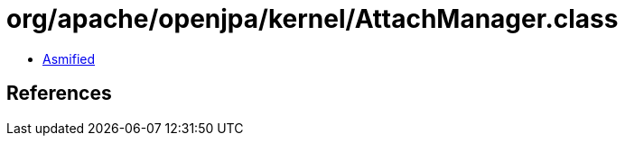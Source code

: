 = org/apache/openjpa/kernel/AttachManager.class

 - link:AttachManager-asmified.java[Asmified]

== References

